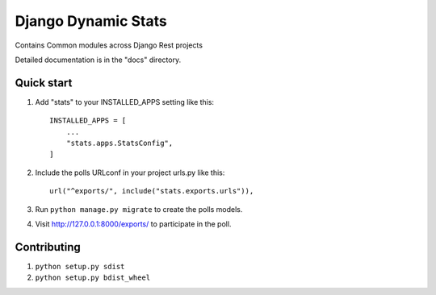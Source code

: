 ====================
Django Dynamic Stats
====================

Contains Common modules across Django Rest projects

Detailed documentation is in the "docs" directory.

Quick start
-----------

1. Add "stats" to your INSTALLED_APPS setting like this::

    INSTALLED_APPS = [
        ...
        "stats.apps.StatsConfig",
    ]

2. Include the polls URLconf in your project urls.py like this::

    url("^exports/", include("stats.exports.urls")),


3. Run ``python manage.py migrate`` to create the polls models.

4. Visit http://127.0.0.1:8000/exports/ to participate in the poll.

Contributing
-------------
1. ``python setup.py sdist``

2. ``python setup.py bdist_wheel``
